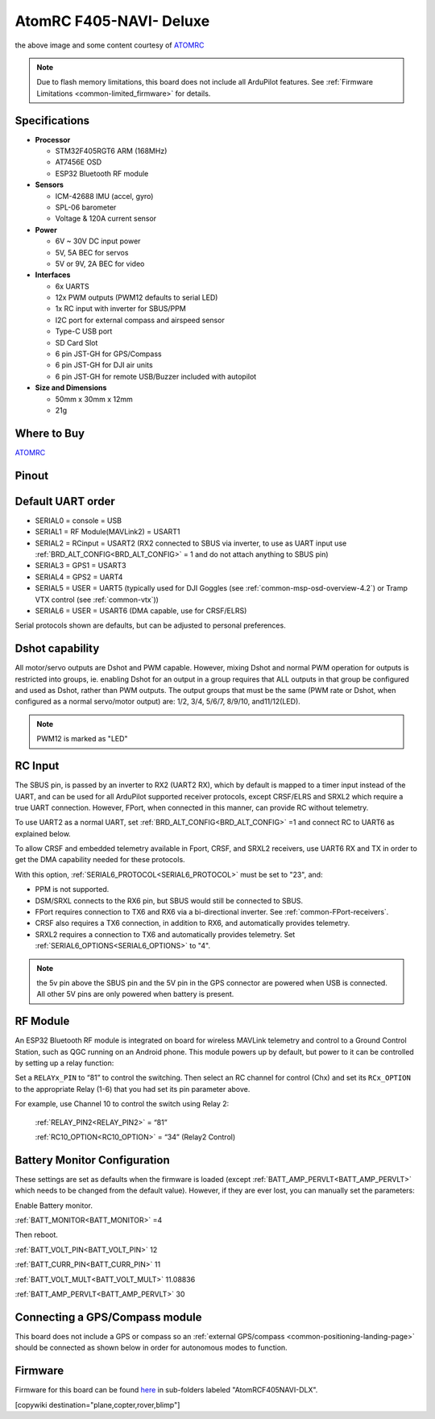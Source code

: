 .. _common-atomrcf405-navi-deluxe:

========================
AtomRC F405-NAVI- Deluxe
========================

.. image:: ../../../images/atomrcf405-navi-deluxe.jpg
    :target: ../_images/atomrcf405-navi-deluxe.jpg
    :width: 450px

the above image and some content courtesy of `ATOMRC <http://atomrc.com/>`__

.. note::

	Due to flash memory limitations, this board does not include all ArduPilot features.
        See :ref:`Firmware Limitations <common-limited_firmware>` for details.

Specifications
==============

-  **Processor**

   -  STM32F405RGT6 ARM (168MHz)
   -  AT7456E OSD
   -  ESP32 Bluetooth RF module


-  **Sensors**

   -  ICM-42688 IMU (accel, gyro)
   -  SPL-06 barometer
   -  Voltage & 120A current sensor


-  **Power**

   -  6V ~ 30V DC input power
   -  5V, 5A BEC for servos
   -  5V or 9V, 2A BEC for video


-  **Interfaces**

   -  6x UARTS
   -  12x PWM outputs (PWM12 defaults to serial LED)
   -  1x RC input with inverter for SBUS/PPM
   -  I2C port for external compass and airspeed sensor
   -  Type-C USB port
   -  SD Card Slot
   -  6 pin JST-GH for GPS/Compass
   -  6 pin JST-GH for DJI air units
   -  6 pin JST-GH for remote USB/Buzzer included with autopilot


-  **Size and Dimensions**

   - 50mm x 30mm x 12mm
   - 21g

Where to Buy
============

`ATOMRC <https://atomrc.com/collections/electronics/products/atomrc-fixed-wing-flight-controller-f405-navi-deluxe>`__

Pinout
======

.. image:: ../../../images/atomrcf405-navi-deluxe-wiring.png
    :target: ../_images/atomrcf405-navi-deluxe-wiring.png
    :width: 450px

Default UART order
==================

- SERIAL0 = console = USB
- SERIAL1 = RF Module(MAVLink2) = USART1
- SERIAL2 = RCinput = USART2 (RX2 connected to SBUS via inverter, to use as UART input use :ref:`BRD_ALT_CONFIG<BRD_ALT_CONFIG>` = 1 and do not attach anything to SBUS pin)
- SERIAL3 = GPS1 = USART3
- SERIAL4 = GPS2 = UART4
- SERIAL5 = USER = UART5 (typically used for DJI Goggles (see :ref:`common-msp-osd-overview-4.2`) or Tramp VTX control (see :ref:`common-vtx`))
- SERIAL6 = USER = USART6 (DMA capable, use for CRSF/ELRS)

Serial protocols shown are defaults, but can be adjusted to personal preferences.

Dshot capability
================

All motor/servo outputs are Dshot and PWM capable. However, mixing Dshot and normal PWM operation for outputs is restricted into groups, ie. enabling Dshot for an output in a group requires that ALL outputs in that group be configured and used as Dshot, rather than PWM outputs. The output groups that must be the same (PWM rate or Dshot, when configured as a normal servo/motor output) are: 1/2, 3/4, 5/6/7, 8/9/10, and11/12(LED).

.. note:: PWM12 is marked as "LED"

RC Input
========

The SBUS pin, is passed by an inverter to RX2 (UART2 RX), which by default is mapped to a timer input instead of the UART, and can be used for all ArduPilot supported receiver protocols, except CRSF/ELRS and SRXL2 which require a true UART connection. However, FPort, when connected in this manner, can provide RC without telemetry. 

To use UART2 as a normal UART, set :ref:`BRD_ALT_CONFIG<BRD_ALT_CONFIG>` =1 and connect RC to UART6 as explained below.

To allow CRSF and embedded telemetry available in Fport, CRSF, and SRXL2 receivers, use UART6 RX and TX in order to get the DMA capability needed for these protocols.

With this option, :ref:`SERIAL6_PROTOCOL<SERIAL6_PROTOCOL>` must be set to "23", and:

- PPM is not supported.

- DSM/SRXL connects to the RX6  pin, but SBUS would still be connected to SBUS.

- FPort requires connection to TX6 and RX6 via a bi-directional inverter. See :ref:`common-FPort-receivers`.

- CRSF also requires a TX6 connection, in addition to RX6, and automatically provides telemetry.

- SRXL2 requires a connection to TX6 and automatically provides telemetry.  Set :ref:`SERIAL6_OPTIONS<SERIAL6_OPTIONS>` to "4".


.. note:: the 5v pin above the SBUS pin and the 5V pin in the GPS connector are powered when USB is connected. All other 5V pins are only powered when battery is present.

RF Module
=========

An ESP32 Bluetooth RF module is integrated on board for wireless MAVLink telemetry and control to a Ground Control Station, such as QGC running on an Android phone. This module powers up by default, but power to it can be controlled by setting up a relay function:

Set a ``RELAYx_PIN`` to “81” to control the  switching. Then select an RC channel for control (Chx) and set its ``RCx_OPTION`` to the appropriate Relay (1-6) that you had set its pin parameter above.

For example, use Channel 10 to control the switch using Relay 2:

    :ref:`RELAY_PIN2<RELAY_PIN2>` = “81”

    :ref:`RC10_OPTION<RC10_OPTION>` = “34” (Relay2 Control)


Battery Monitor Configuration
=============================
These settings are set as defaults when the firmware is loaded (except :ref:`BATT_AMP_PERVLT<BATT_AMP_PERVLT>` which needs to be changed from the default value). However, if they are ever lost, you can manually set the parameters:

Enable Battery monitor.

:ref:`BATT_MONITOR<BATT_MONITOR>` =4

Then reboot.

:ref:`BATT_VOLT_PIN<BATT_VOLT_PIN>` 12

:ref:`BATT_CURR_PIN<BATT_CURR_PIN>` 11

:ref:`BATT_VOLT_MULT<BATT_VOLT_MULT>` 11.08836

:ref:`BATT_AMP_PERVLT<BATT_AMP_PERVLT>` 30 

Connecting a GPS/Compass module
===============================

This board does not include a GPS or compass so an :ref:`external GPS/compass <common-positioning-landing-page>` should be connected as shown below in order for autonomous modes to function.

Firmware
========

Firmware for this board can be found `here <https://firmware.ardupilot.org>`_ in  sub-folders labeled
"AtomRCF405NAVI-DLX".

[copywiki destination="plane,copter,rover,blimp"]

